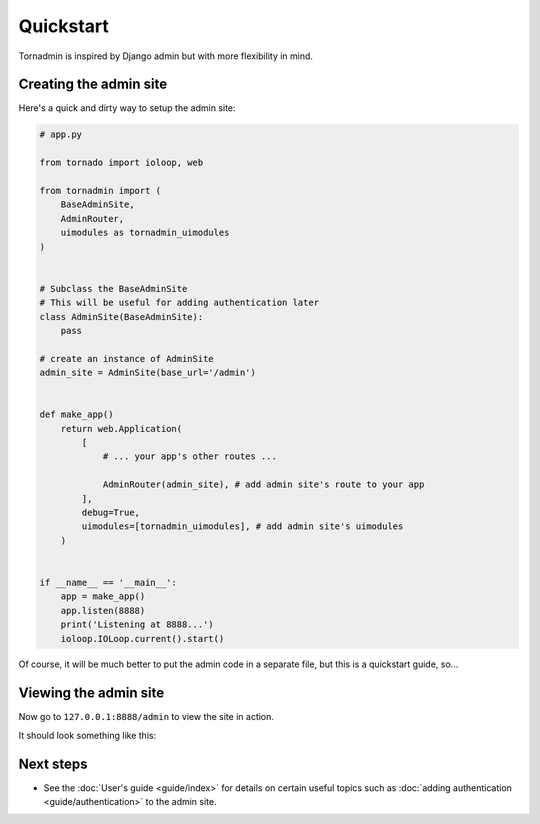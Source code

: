 Quickstart
==========

Tornadmin is inspired by Django admin but with more flexibility in mind.

Creating the admin site
-----------------------

Here's a quick and dirty way to setup the admin site:

.. code-block:: python

    # app.py

    from tornado import ioloop, web

    from tornadmin import (
        BaseAdminSite,
        AdminRouter,
        uimodules as tornadmin_uimodules
    )


    # Subclass the BaseAdminSite
    # This will be useful for adding authentication later
    class AdminSite(BaseAdminSite):
        pass

    # create an instance of AdminSite
    admin_site = AdminSite(base_url='/admin')


    def make_app()
        return web.Application(
            [
                # ... your app's other routes ...

                AdminRouter(admin_site), # add admin site's route to your app
            ],
            debug=True,
            uimodules=[tornadmin_uimodules], # add admin site's uimodules
        )


    if __name__ == '__main__':
        app = make_app()
        app.listen(8888)
        print('Listening at 8888...')
        ioloop.IOLoop.current().start()


Of course, it will be much better to put the admin code in a separate file, but this is a quickstart guide, so...



Viewing the admin site
----------------------

Now go to ``127.0.0.1:8888/admin`` to view the site in action.

It should look something like this:

.. image:: _static/screenshots/1.png
    :alt: Screenshot of admin site


Next steps
----------

- See the :doc:`User's guide <guide/index>` for details on certain useful topics
  such as :doc:`adding authentication <guide/authentication>` to the admin site.
